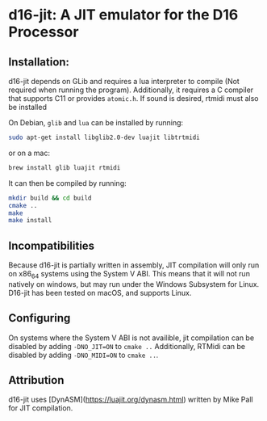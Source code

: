 * d16-jit: A JIT emulator for the D16 Processor


** Installation:

d16-jit depends on GLib and requires a lua interpreter to compile (Not required when running the program). 
Additionally, it requires a C compiler that supports C11 or provides =atomic.h=.
If sound is desired, rtmidi must also be installed


On Debian, =glib= and =lua= can be installed by running:

#+BEGIN_SRC bash
sudo apt-get install libglib2.0-dev luajit libtrtmidi
#+END_SRC
or on a mac:
#+BEGIN_SRC bash
brew install glib luajit rtmidi
#+END_SRC


It can then be compiled by running:
#+BEGIN_SRC bash
mkdir build && cd build
cmake ..
make
make install
#+END_SRC
** Incompatibilities

Because d16-jit is partially written in assembly, JIT compilation will
only run on x86_64 systems using the System V ABI. This means that it
will not run natively on windows, but may run under the Windows
Subsystem for Linux. D16-jit has been tested on macOS, and supports
Linux.

** Configuring
On systems where the System V ABI is not availible, jit compilation can be disabled by adding
=-DNO_JIT=ON= to =cmake ..=
Additionally, RTMidi can be disabled by adding =-DNO_MIDI=ON= to =cmake ..=.

** Attribution
d16-jit uses [DynASM](https://luajit.org/dynasm.html) written by Mike Pall for JIT compilation.
